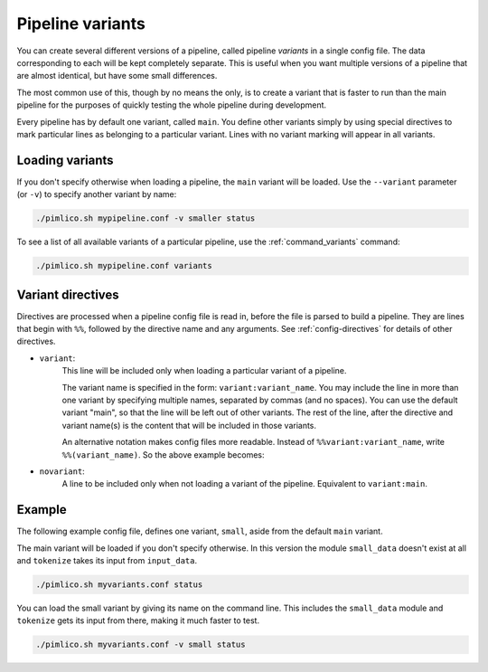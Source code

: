 =================
Pipeline variants
=================

You can create several different versions of a pipeline, called pipeline *variants*
in a single config file. The data corresponding to each will be kept completely
separate.
This is useful when you want multiple versions of a pipeline that are almost
identical, but have some small differences.

The most common use of this, though by no means the only,
is to create a variant that is faster to run than
the main pipeline for the purposes of quickly testing the whole pipeline during
development.

Every pipeline has by default one variant, called ``main``. You define other variants
simply by using special directives to mark particular lines as belonging to a particular
variant. Lines with no variant marking will appear in all variants.

Loading variants
----------------

If you don't specify otherwise when loading a pipeline, the ``main`` variant will be
loaded. Use the ``--variant`` parameter (or ``-v``) to specify another variant by
name:

.. code-block:: sh

   ./pimlico.sh mypipeline.conf -v smaller status

To see a list of all available variants of a particular pipeline, use the
:ref:`command_variants` command:

.. code-block:: sh

   ./pimlico.sh mypipeline.conf variants

Variant directives
------------------

Directives are processed when a pipeline config file is read in, before the file is
parsed to build a pipeline. They are lines that begin with ``%%``, followed
by the directive name and any arguments. See :ref:`config-directives` for details
of other directives.

- ``variant``:
   This line will be included only when loading a particular variant of a pipeline.

   The variant name is
   specified in the form: ``variant:variant_name``. You may include the line in more
   than one variant by specifying multiple names, separated by commas (and no spaces). You can use the default
   variant "main", so that the line will be left out of other variants. The rest of the line, after the directive
   and variant name(s) is the content that will be included in those variants.

   .. code-block:: ini
      :emphasize-lines: 3,4

      [my_module]
      type=path.to.module
      %%variant:main size=52
      %%variant:smaller size=7

   An alternative notation makes config files more readable. Instead of
   ``%%variant:variant_name``, write ``%%(variant_name)``. So the above example becomes:

   .. code-block:: ini
      :emphasize-lines: 3,4

         [my_module]
         type=path.to.module
         %%(main) size=52
         %%(smaller) size=7

- ``novariant``:
   A line to be included only when not loading a variant of the pipeline. Equivalent to ``variant:main``.

   .. code-block:: ini
      :emphasize-lines: 3

      [my_module]
      type=path.to.module
      %%novariant size=52
      %%variant:smaller size=7

Example
-------

The following example config file, defines one variant, ``small``, aside from the default
``main`` variant.

.. code-block:: ini
   :emphasize-lines: 3

   [pipeline]
   name=myvariants
   release=0.8
   python_path=%(project_root)s/src/python

   # Load a dataset
   [input_data]
   type=pimlico.modules.input.text.raw_text_files
   files=%(home)s/data/*

   # For the small version, we cut down the dataset to just 10 documents
   # We don't need this module at all in the main variant
   %%(small) [small_data]
   %%(small) type=pimlico.modules.corpora.subset
   %%(small) size=10

   # Tokenize the text
   # Control where the input data comes from in the different variants
   # The main variant simply uses the full, uncut corpus
   [tokenize]
   type=pimlico.modules.text.simple_tokenize
   %%(small) input=small_data
   %%(main) input=input_data

The main variant will be loaded if you don't specify otherwise. In this version the module
``small_data`` doesn't exist at all and ``tokenize`` takes its input from ``input_data``.

.. code-block:: sh

   ./pimlico.sh myvariants.conf status

You can load the small variant by giving its name on the command line. This includes the
``small_data`` module and ``tokenize`` gets its input from there, making it much faster
to test.

.. code-block:: sh

   ./pimlico.sh myvariants.conf -v small status
